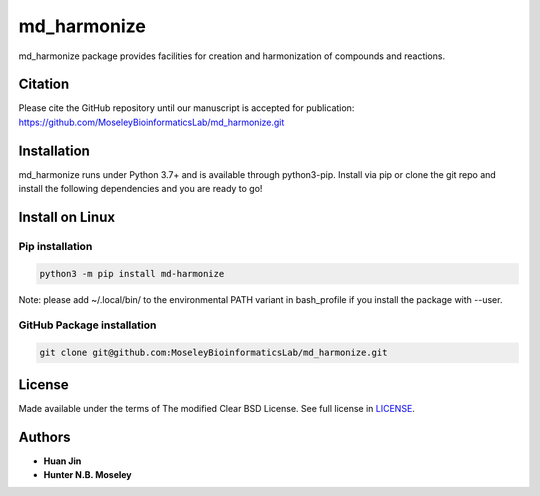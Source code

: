 md_harmonize
============

.. image:: https://img.shields.io/pypi/v/md_harmonize.svg
   :target: https://pypi.org/project/md-harmonize/
   :alt: Current library version

.. image:: https://img.shields.io/pypi/pyversions/md_harmonize.svg
   :target: https://pypi.org/project/md-harmonize
   :alt: Supported Python versions


md_harmonize package provides facilities for creation and harmonization of compounds and reactions.

Citation
~~~~~~~~

Please cite the GitHub repository until our manuscript is accepted for
publication: https://github.com/MoseleyBioinformaticsLab/md_harmonize.git

Installation
~~~~~~~~~~~~

md_harmonize runs under Python 3.7+ and is available through python3-pip.
Install via pip or clone the git repo and install the following dependencies and
you are ready to go!

Install on Linux
~~~~~~~~~~~~~~~~

Pip installation
----------------

.. code:: bash

   python3 -m pip install md-harmonize

Note: please add ~/.local/bin/ to the environmental PATH variant in bash_profile if you install the package with --user.


GitHub Package installation
---------------------------

.. code:: bash

   git clone git@github.com:MoseleyBioinformaticsLab/md_harmonize.git

License
~~~~~~~

Made available under the terms of The modified Clear BSD License. See full license in LICENSE_.

Authors
~~~~~~~

* **Huan Jin**
* **Hunter N.B. Moseley**


.. _LICENSE: https://github.com/MoseleyBioinformaticsLab/MDH/blob/master/LICENSE

